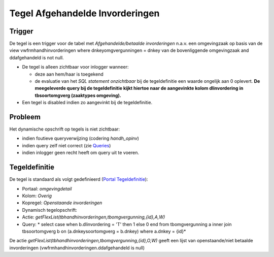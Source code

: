 Tegel Afgehandelde Invorderingen
================================

Trigger
-------

De tegel is een trigger voor de tabel met *Afgehandelde/betaalde
invorderingen* n.a.v. een omgevingzaak op basis van de view
vwfrmhandhinvorderingen where dnkeyomgvergunningen = dnkey van de
bovenliggende omgevingzaak and ddafgehandeld is not null.

-  De tegel is alleen zichtbaar voor inlogger wanneer:

   -  deze aan hem/haar is toegekend
   -  de evaluatie van het *SQL statement onzichtbaar* bij de
      tegeldefinitie een waarde ongelijk aan 0 oplevert. **De
      meegeleverde query bij de tegeldefinitie kijkt hiertoe naar de
      aangevinkte kolom dlinvordering in tbsoortomgverg (zaaktypes
      omgeving).**

-  Een tegel is disabled indien zo aangevinkt bij de tegeldefinitie.

Probleem
--------

Het dynamische opschrift op tegels is niet zichtbaar:

-  indien foutieve queryverwijzing (codering *handh_opinv*)
-  indien query zelf niet correct (zie
   `Queries </docs/instellen_inrichten/queries.md>`__)
-  indien inlogger geen recht heeft om query uit te voeren.

Tegeldefinitie
--------------

De tegel is standaard als volgt gedefinieerd (`Portal
Tegeldefinitie </docs/instellen_inrichten/portaldefinitie/portal_tegel.md>`__):

-  Portaal: *omgevingdetail*
-  Kolom: *Overig*
-  Kopregel: *Openstaande invorderingen*
-  Dynamisch tegelopschrift:
-  Actie: *getFlexList(tbhandhinvorderingen,tbomgvergunning,{id},A,W)*
-  Query: \* select case when b.dlinvordering = 'T' then 1 else 0 end
   from tbomgvergunning a inner join tbsoortomgverg b on
   (a.dnkeysoortomgverg = b.dnkey) where a.dnkey = {id}\*

De actie *getFlexList(tbhandhinvorderingen,tbomgvergunning,{id},O,W)*
geeft een lijst van openstaande/niet betaalde invorderingen
(vwfrmhandhinvorderingen.ddafgehandeld is null)
